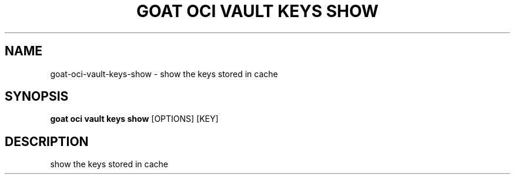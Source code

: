 .TH "GOAT OCI VAULT KEYS SHOW" "1" "2023-09-21" "2023.9.20.2226" "goat oci vault keys show Manual"
.SH NAME
goat\-oci\-vault\-keys\-show \- show the keys stored in cache
.SH SYNOPSIS
.B goat oci vault keys show
[OPTIONS] [KEY]
.SH DESCRIPTION
show the keys stored in cache
